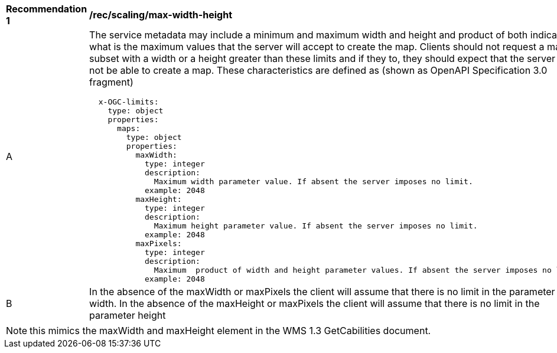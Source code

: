 [[rec_scaling_max-width-height.adoc]]
[width="90%",cols="2,6a"]
|===
^|*Recommendation {counter:rec-id}* |*/rec/scaling/max-width-height*
^|A |The service metadata may include a minimum and maximum width and height and product of both indicating what is the maximum values that the server will accept to create the map. Clients should not request a map subset with a width or a height greater than these limits and if they to, they should expect that the server will not be able to create a map. These characteristics are defined as (shown as OpenAPI Specification 3.0 fragment)

[source,YAML]
----

  x-OGC-limits:
    type: object
    properties:
      maps:
        type: object
        properties:
          maxWidth:
            type: integer
            description:
              Maximum width parameter value. If absent the server imposes no limit.
            example: 2048
          maxHeight:
            type: integer
            description:
              Maximum height parameter value. If absent the server imposes no limit.
            example: 2048
          maxPixels:
            type: integer
            description:
              Maximum  product of width and height parameter values. If absent the server imposes no limit.
            example: 2048
----
^|B |In the absence of the maxWidth or maxPixels the client will assume that there is no limit in the parameter width. In the absence of the maxHeight or maxPixels the client will assume that there is no limit in the parameter height
|===

NOTE: this mimics the maxWidth and maxHeight element in the WMS 1.3 GetCabilities document.
